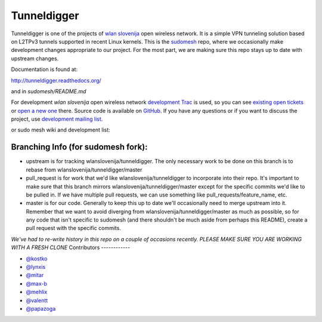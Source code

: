 Tunneldigger
============

Tunneldigger is one of the projects of `wlan slovenija`_ open wireless network.
It is a simple VPN tunneling solution based on L2TPv3 tunnels supported in
recent Linux kernels. This is the `sudomesh`_ repo, where we occasionally make
development changes appropriate to our project. For the most part, we are
making sure this repo stays up to date with upstream changes. 

.. _wlan slovenija: https://wlan-si.net
.. _sudomesh: https://sudomesh.org/

Documentation is found at:

http://tunneldigger.readthedocs.org/

and in `sudomesh/README.md`

For development *wlan slovenija* open wireless network `development Trac`_ is
used, so you can see `existing open tickets`_ or `open a new one`_ there. Source
code is available on GitHub_. If you have any questions or if you want to
discuss the project, use `development mailing list`_.

.. _development Trac: https://dev.wlan-si.net/wiki/Tunneldigger
.. _existing open tickets: https://dev.wlan-si.net/report
.. _open a new one: https://dev.wlan-si.net/newticket
.. _GitHub: https://github.com/wlanslovenija/tunneldigger
.. _development mailing list: https://wlan-si.net/lists/info/development

or sudo mesh wiki and development list:

.. _sudo mesh wiki: https://sudoroom.org/wiki/Mesh
.. _sudo mesh mailing list: http://lists.sudoroom.org/listinfo/mesh


Branching Info (for sudomesh fork):
~~~~~~~~~~~~~~~~~~~~~~
- upstream is for tracking wlanslovenija/tunneldigger. The only necessary work to be 
  done on this branch is to rebase from wlanslovenija/tunneldigger/master

- pull_request is for work that we'd like wlanslovenija/tunneldigger to incorporate into
  their repo. It's important to make sure that this branch mirrors wlanslovenija/tunneldigger/master
  except for the specific commits we'd like to be pulled in.
  If we have multiple pull requests, we can use something like pull_requests/feature_name, etc.

- master is for our code. Generally to keep this up to date we'll occasionally need to merge upstream into it.
  Remember that we want to avoid diverging from wlanslovenija/tunneldigger/master as much as possible,
  so for any code that isn't specific to sudomesh (and there shouldn't be much aside from perhaps this README),
  create a pull request with the specific commits.



*We've had to re-write history in this repo on a couple of occasions recently. 
PLEASE MAKE SURE YOU ARE WORKING WITH A FRESH CLONE*
Contributors
------------

* `@kostko`_
* `@lynxis`_
* `@mitar`_
* `@max-b`_
* `@mehlix`_
* `@valentt`_
* `@papazoga`_

.. _@kostko: https://github.com/kostko
.. _@lynxis: https://github.com/lynxis
.. _@mitar: https://github.com/mitar
.. _@max-b: https://github.com/max-b
.. _@mehlix: https://github.com/mehlis
.. _@valentt: https://github.com/valentt
.. _@papazoga: https://github.com/papazoga
